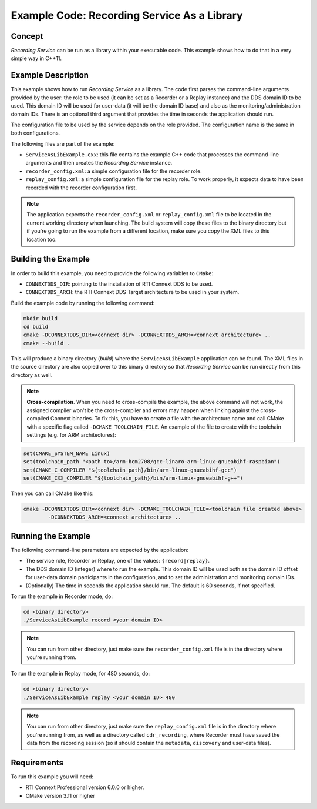 Example Code: Recording Service As a Library
********************************************

.. |RS| replace:: *Recording Service*

Concept
=======

|RS| can be run as a library within your executable code. This example shows how
to do that in a very simple way in C++11.

Example Description
===================

This example shows how to run |RS| as a library. The code first parses the
command-line arguments provided by the user: the role to be used (it can be
set as a Recorder or a Replay instance) and the DDS domain ID to be used. This
domain ID will be used for user-data (it will be the domain ID base) and also
as the monitoring/administration domain IDs. There is an optional third argument
that provides the time in seconds the application should run.

The configuration file to be used by the service depends on the role provided.
The configuration name is the same in both configurations.

The following files are part of the example:

- ``ServiceAsLibExample.cxx``: this file contains the example C++
  code that processes the command-line arguments and then creates the |RS| 
  instance.

- ``recorder_config.xml``: a simple configuration file for the recorder role.

- ``replay_config.xml``: a simple configuration file for the replay role. To 
  work properly, it expects data to have been recorded with the recorder 
  configuration first.

.. note::
    The application expects the ``recorder_config.xml`` or 
    ``replay_config.xml`` file to be located in the current working directory 
    when launching. The build system will copy these files to the binary 
    directory but if you're going to run the example from a different location, 
    make sure you copy the XML files to this location too.

Building the Example
====================

In order to build this example, you need to provide the following variables to
``CMake``:

- ``CONNEXTDDS_DIR``: pointing to the installation of RTI Connext DDS to be 
  used.

- ``CONNEXTDDS_ARCH``: the RTI Connext DDS Target architecture to be used in 
  your system.

Build the example code by running the following command:

.. code-block:: text

    mkdir build
    cd build
    cmake -DCONNEXTDDS_DIR=<connext dir> -DCONNEXTDDS_ARCH=<connext architecture> ..
    cmake --build .

This will produce a binary directory (*build*) where the ``ServiceAsLibExample`` 
application can be found. The XML files in the source directory are also copied
over to this binary directory so that |RS| can be run directly from this 
directory as well.

.. note::
    **Cross-compilation**. When you need to cross-compile the example, the above
    command will not work, the assigned compiler won't be the cross-compiler and
    errors may happen when linking against the cross-compiled Connext binaries.
    To fix this, you have to create a file with the architecture name and call 
    CMake with a specific flag called ``-DCMAKE_TOOLCHAIN_FILE``.
    An example of the file to create with the toolchain settings (e.g. for ARM 
    architectures):

.. code-block:: cmake

    set(CMAKE_SYSTEM_NAME Linux)
    set(toolchain_path "<path to>/arm-bcm2708/gcc-linaro-arm-linux-gnueabihf-raspbian")
    set(CMAKE_C_COMPILER "${toolchain_path}/bin/arm-linux-gnueabihf-gcc")
    set(CMAKE_CXX_COMPILER "${toolchain_path}/bin/arm-linux-gnueabihf-g++")

Then you can call CMake like this:

.. code-block:: text

    cmake -DCONNEXTDDS_DIR=<connext dir> -DCMAKE_TOOLCHAIN_FILE=<toolchain file created above> 
            -DCONNEXTDDS_ARCH=<connext architecture> ..

Running the Example
===================

The following command-line parameters are expected by the application:

- The service role, Recorder or Replay, one of the values: ``{record|replay}``.

- The DDS domain ID (integer) where to run the example. This domain ID will be
  used both as the domain ID offset for user-data domain participants in the
  configuration, and to set the administration and monitoring domain IDs.

- (Optionally) The time in seconds the application should run. The default is
  60 seconds, if not specified.

To run the example in Recorder mode, do:

.. code-block:: text

    cd <binary directory>
    ./ServiceAsLibExample record <your domain ID>

.. note:: 
    You can run from other directory, just make sure the 
    ``recorder_config.xml`` file is in the directory where you're running from.

To run the example in Replay mode, for 480 seconds, do:

.. code-block:: text

    cd <binary directory>
    ./ServiceAsLibExample replay <your domain ID> 480

.. note:: 
    You can run from other directory, just make sure the 
    ``replay_config.xml`` file is in the directory where you're running from, as
    well as a directory called ``cdr_recording``, where Recorder must have saved
    the data from the recording session (so it should contain the ``metadata``,
    ``discovery`` and user-data files). 

Requirements
============

To run this example you will need:

- RTI Connext Professional version 6.0.0 or higher.
- CMake version 3.11 or higher
